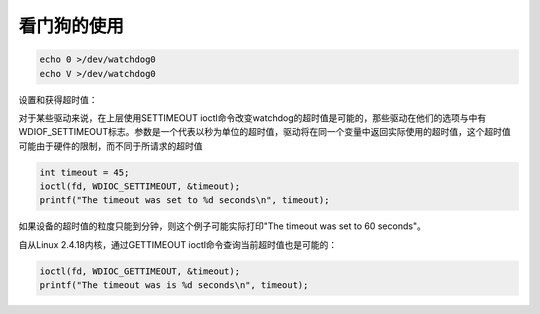 看门狗的使用
=============================

.. contents:: 本文目录

.. code-block:: bash

    echo 0 >/dev/watchdog0
    echo V >/dev/watchdog0

设置和获得超时值：

对于某些驱动来说，在上层使用SETTIMEOUT ioctl命令改变watchdog的超时值是可能的，那些驱动在他们的选项与中有WDIOF_SETTIMEOUT标志。参数是一个代表以秒为单位的超时值，驱动将在同一个变量中返回实际使用的超时值，这个超时值可能由于硬件的限制，而不同于所请求的超时值

.. code-block:: c

    int timeout = 45;
    ioctl(fd, WDIOC_SETTIMEOUT, &timeout);
    printf("The timeout was set to %d seconds\n", timeout);

如果设备的超时值的粒度只能到分钟，则这个例子可能实际打印"The timeout was set to 60 seconds"。

自从Linux 2.4.18内核，通过GETTIMEOUT ioctl命令查询当前超时值也是可能的：

.. code-block:: c

    ioctl(fd, WDIOC_GETTIMEOUT, &timeout);
    printf("The timeout was is %d seconds\n", timeout);
